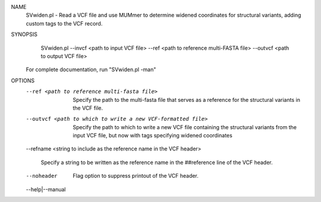 .. _svwiden:

NAME
    SVwiden.pl - Read a VCF file and use MUMmer to determine widened
    coordinates for structural variants, adding custom tags to the VCF record.

SYNOPSIS
      SVwiden.pl --invcf <path to input VCF file> --ref <path to reference multi-FASTA file> --outvcf <path to output VCF file>

    For complete documentation, run "SVwiden.pl -man"

OPTIONS
    --ref <path to reference multi-fasta file>
        Specify the path to the multi-fasta file that serves as a reference
        for the structural variants in the VCF file.

    --outvcf <path to which to write a new VCF-formatted file>
        Specify the path to which to write a new VCF file containing the
        structural variants from the input VCF file, but now with tags
        specifying widened coordinates

    --refname <string to include as the reference name in the VCF
    header>
        Specify a string to be written as the reference name in the
        ##reference line of the VCF header.

    --noheader
        Flag option to suppress printout of the VCF header.

    --help|--manual

